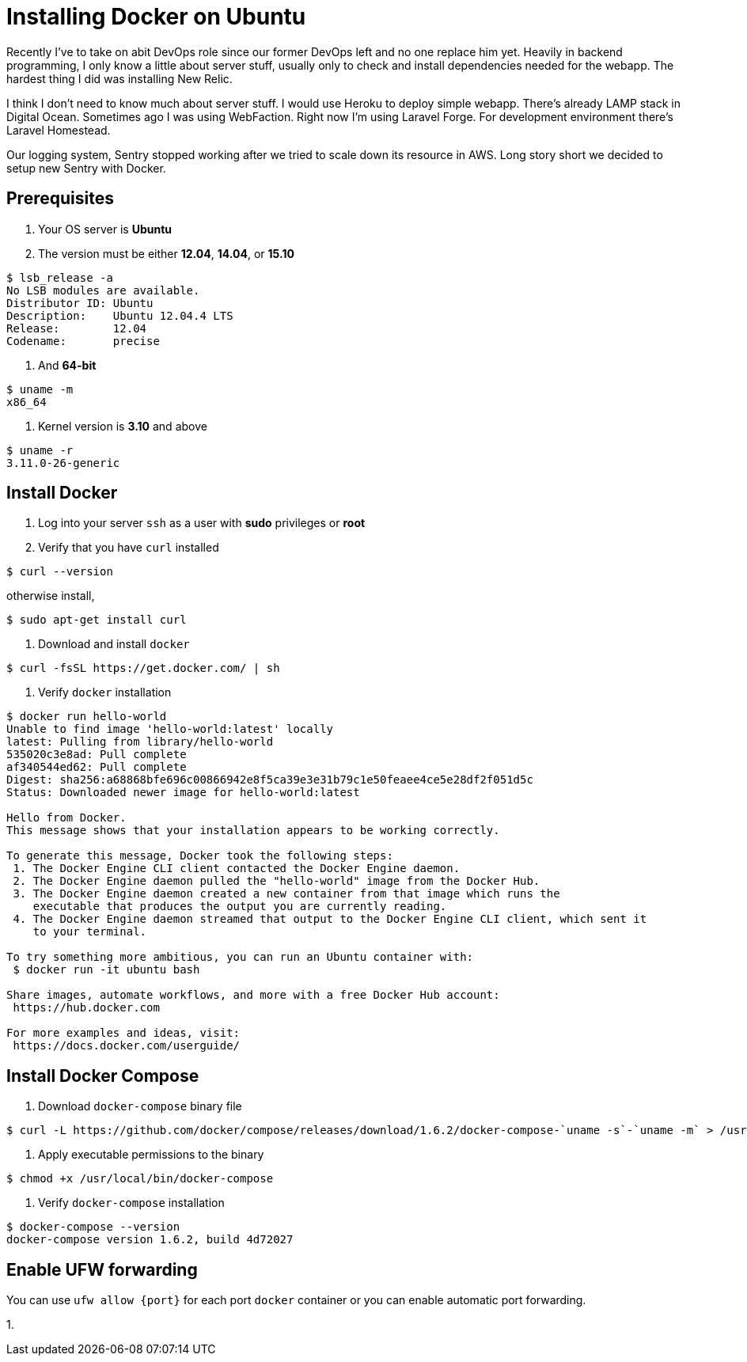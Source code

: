 = Installing Docker on Ubuntu

Recently I've to take on abit DevOps role since our former DevOps left and no one replace him yet. Heavily in backend programming, I only know a little about server stuff, usually only to check and install dependencies needed for the webapp. The hardest thing I did was installing New Relic.

I think I don't need to know much about server stuff. I would use Heroku to deploy simple webapp. There's already LAMP stack in Digital Ocean. Sometimes ago I was using WebFaction. Right now I'm using Laravel Forge. For development environment there's Laravel Homestead.

Our logging system, Sentry stopped working after we tried to scale down its resource in AWS. Long story short we decided to setup new Sentry with Docker.

== Prerequisites

1. Your OS server is *Ubuntu*

2. The version must be either *12.04*, *14.04*, or *15.10*

----
$ lsb_release -a
No LSB modules are available.
Distributor ID:	Ubuntu
Description:	Ubuntu 12.04.4 LTS
Release:	12.04
Codename:	precise
----

3. And *64-bit*

----
$ uname -m
x86_64
----

4. Kernel version is *3.10* and above

----
$ uname -r
3.11.0-26-generic
----

== Install Docker

1. Log into your server `ssh` as a user with *sudo* privileges or *root*

2. Verify that you have `curl` installed

----
$ curl --version
----

otherwise install,

----
$ sudo apt-get install curl 
----

3. Download and install `docker`

----
$ curl -fsSL https://get.docker.com/ | sh
----

4. Verify `docker` installation

----
$ docker run hello-world
Unable to find image 'hello-world:latest' locally
latest: Pulling from library/hello-world
535020c3e8ad: Pull complete
af340544ed62: Pull complete
Digest: sha256:a68868bfe696c00866942e8f5ca39e3e31b79c1e50feaee4ce5e28df2f051d5c
Status: Downloaded newer image for hello-world:latest

Hello from Docker.
This message shows that your installation appears to be working correctly.

To generate this message, Docker took the following steps:
 1. The Docker Engine CLI client contacted the Docker Engine daemon.
 2. The Docker Engine daemon pulled the "hello-world" image from the Docker Hub.
 3. The Docker Engine daemon created a new container from that image which runs the
    executable that produces the output you are currently reading.
 4. The Docker Engine daemon streamed that output to the Docker Engine CLI client, which sent it
    to your terminal.

To try something more ambitious, you can run an Ubuntu container with:
 $ docker run -it ubuntu bash

Share images, automate workflows, and more with a free Docker Hub account:
 https://hub.docker.com

For more examples and ideas, visit:
 https://docs.docker.com/userguide/
----

== Install Docker Compose

1. Download `docker-compose` binary file

----
$ curl -L https://github.com/docker/compose/releases/download/1.6.2/docker-compose-`uname -s`-`uname -m` > /usr/local/bin/docker-compose
----

2. Apply executable permissions to the binary

----
$ chmod +x /usr/local/bin/docker-compose
----

3. Verify `docker-compose` installation

----
$ docker-compose --version
docker-compose version 1.6.2, build 4d72027
----

== Enable UFW forwarding

You can use `ufw allow {port}` for each port `docker` container or you can enable automatic port forwarding.

1. 